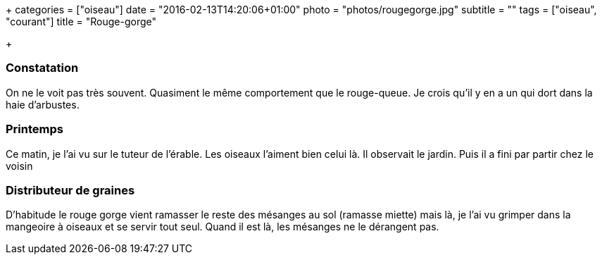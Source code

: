 +++
categories = ["oiseau"]
date = "2016-02-13T14:20:06+01:00"
photo = "photos/rougegorge.jpg"
subtitle = ""
tags = ["oiseau", "courant"]
title = "Rouge-gorge"

+++

=== Constatation

On ne le voit pas très souvent. Quasiment le même comportement que le rouge-queue. Je crois qu'il y en a un qui dort dans la haie d'arbustes.

=== Printemps

Ce matin, je l'ai vu sur le tuteur de l'érable. Les oiseaux l'aiment bien celui là. Il observait le jardin. Puis il a fini par partir chez le voisin

=== Distributeur de graines

D'habitude le rouge gorge vient ramasser le reste des mésanges au sol (ramasse miette) mais là, je l'ai vu grimper dans la mangeoire à oiseaux et se servir tout seul. Quand il est là, les mésanges ne le dérangent pas.
